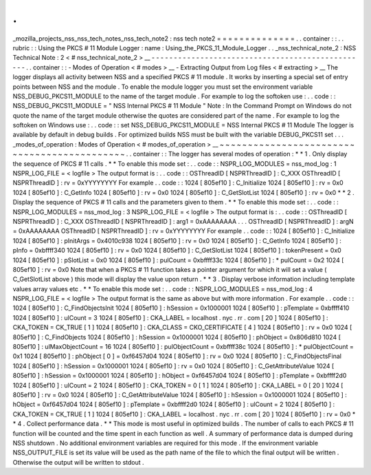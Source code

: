 .
.
_mozilla_projects_nss_nss_tech_notes_nss_tech_note2
:
nss
tech
note2
=
=
=
=
=
=
=
=
=
=
=
=
=
=
.
.
container
:
:
.
.
rubric
:
:
Using
the
PKCS
#
11
Module
Logger
:
name
:
Using_the_PKCS_11_Module_Logger
.
.
_nss_technical_note_2
:
NSS
Technical
Note
:
2
<
#
nss_technical_note_2
>
__
-
-
-
-
-
-
-
-
-
-
-
-
-
-
-
-
-
-
-
-
-
-
-
-
-
-
-
-
-
-
-
-
-
-
-
-
-
-
-
-
-
-
-
-
-
-
-
-
-
.
.
container
:
:
-
Modes
of
Operation
<
#
modes
>
__
-
Extracting
Output
from
Log
files
<
#
extracting
>
__
The
logger
displays
all
activity
between
NSS
and
a
specified
PKCS
#
11
module
.
It
works
by
inserting
a
special
set
of
entry
points
between
NSS
and
the
module
.
To
enable
the
module
logger
you
must
set
the
environment
variable
NSS_DEBUG_PKCS11_MODULE
to
the
name
of
the
target
module
.
For
example
to
log
the
softoken
use
:
.
.
code
:
:
NSS_DEBUG_PKCS11_MODULE
=
"
NSS
Internal
PKCS
#
11
Module
"
Note
:
In
the
Command
Prompt
on
Windows
do
not
quote
the
name
of
the
target
module
otherwise
the
quotes
are
considered
part
of
the
name
.
For
example
to
log
the
softoken
on
Windows
use
:
.
.
code
:
:
set
NSS_DEBUG_PKCS11_MODULE
=
NSS
Internal
PKCS
#
11
Module
The
logger
is
available
by
default
in
debug
builds
.
For
optimized
builds
NSS
must
be
built
with
the
variable
DEBUG_PKCS11
set
.
.
.
_modes_of_operation
:
Modes
of
Operation
<
#
modes_of_operation
>
__
~
~
~
~
~
~
~
~
~
~
~
~
~
~
~
~
~
~
~
~
~
~
~
~
~
~
~
~
~
~
~
~
~
~
~
~
~
~
~
~
~
~
~
~
.
.
container
:
:
The
logger
has
several
modes
of
operation
:
*
*
1
.
Only
display
the
sequence
of
PKCS
#
11
calls
.
*
*
To
enable
this
mode
set
:
.
.
code
:
:
NSPR_LOG_MODULES
=
nss_mod_log
:
1
NSPR_LOG_FILE
=
<
logfile
>
The
output
format
is
:
.
.
code
:
:
OSThreadID
[
NSPRThreadID
]
:
C_XXX
OSThreadID
[
NSPRThreadID
]
:
rv
=
0xYYYYYYYY
For
example
.
.
code
:
:
1024
[
805ef10
]
:
C_Initialize
1024
[
805ef10
]
:
rv
=
0x0
1024
[
805ef10
]
:
C_GetInfo
1024
[
805ef10
]
:
rv
=
0x0
1024
[
805ef10
]
:
C_GetSlotList
1024
[
805ef10
]
:
rv
=
0x0
*
*
2
.
Display
the
sequence
of
PKCS
#
11
calls
and
the
parameters
given
to
them
.
*
*
To
enable
this
mode
set
:
.
.
code
:
:
NSPR_LOG_MODULES
=
nss_mod_log
:
3
NSPR_LOG_FILE
=
<
logfile
>
The
output
format
is
:
.
.
code
:
:
OSThreadID
[
NSPRThreadID
]
:
C_XXX
OSThreadID
[
NSPRThreadID
]
:
arg1
=
0xAAAAAAAA
.
.
.
OSThreadID
[
NSPRThreadID
]
:
argN
=
0xAAAAAAAA
OSThreadID
[
NSPRThreadID
]
:
rv
=
0xYYYYYYYY
For
example
.
.
code
:
:
1024
[
805ef10
]
:
C_Initialize
1024
[
805ef10
]
:
pInitArgs
=
0x4010c938
1024
[
805ef10
]
:
rv
=
0x0
1024
[
805ef10
]
:
C_GetInfo
1024
[
805ef10
]
:
pInfo
=
0xbffff340
1024
[
805ef10
]
:
rv
=
0x0
1024
[
805ef10
]
:
C_GetSlotList
1024
[
805ef10
]
:
tokenPresent
=
0x0
1024
[
805ef10
]
:
pSlotList
=
0x0
1024
[
805ef10
]
:
pulCount
=
0xbffff33c
1024
[
805ef10
]
:
*
pulCount
=
0x2
1024
[
805ef10
]
:
rv
=
0x0
Note
that
when
a
PKCS
#
11
function
takes
a
pointer
argument
for
which
it
will
set
a
value
(
C_GetSlotList
above
)
this
mode
will
display
the
value
upon
return
.
*
*
3
.
Display
verbose
information
including
template
values
array
values
etc
.
*
*
To
enable
this
mode
set
:
.
.
code
:
:
NSPR_LOG_MODULES
=
nss_mod_log
:
4
NSPR_LOG_FILE
=
<
logfile
>
The
output
format
is
the
same
as
above
but
with
more
information
.
For
example
.
.
code
:
:
1024
[
805ef10
]
:
C_FindObjectsInit
1024
[
805ef10
]
:
hSession
=
0x1000001
1024
[
805ef10
]
:
pTemplate
=
0xbffff410
1024
[
805ef10
]
:
ulCount
=
3
1024
[
805ef10
]
:
CKA_LABEL
=
localhost
.
nyc
.
rr
.
com
[
20
]
1024
[
805ef10
]
:
CKA_TOKEN
=
CK_TRUE
[
1
]
1024
[
805ef10
]
:
CKA_CLASS
=
CKO_CERTIFICATE
[
4
]
1024
[
805ef10
]
:
rv
=
0x0
1024
[
805ef10
]
:
C_FindObjects
1024
[
805ef10
]
:
hSession
=
0x1000001
1024
[
805ef10
]
:
phObject
=
0x806d810
1024
[
805ef10
]
:
ulMaxObjectCount
=
16
1024
[
805ef10
]
:
pulObjectCount
=
0xbffff38c
1024
[
805ef10
]
:
*
pulObjectCount
=
0x1
1024
[
805ef10
]
:
phObject
[
0
]
=
0xf6457d04
1024
[
805ef10
]
:
rv
=
0x0
1024
[
805ef10
]
:
C_FindObjectsFinal
1024
[
805ef10
]
:
hSession
=
0x1000001
1024
[
805ef10
]
:
rv
=
0x0
1024
[
805ef10
]
:
C_GetAttributeValue
1024
[
805ef10
]
:
hSession
=
0x1000001
1024
[
805ef10
]
:
hObject
=
0xf6457d04
1024
[
805ef10
]
:
pTemplate
=
0xbffff2d0
1024
[
805ef10
]
:
ulCount
=
2
1024
[
805ef10
]
:
CKA_TOKEN
=
0
[
1
]
1024
[
805ef10
]
:
CKA_LABEL
=
0
[
20
]
1024
[
805ef10
]
:
rv
=
0x0
1024
[
805ef10
]
:
C_GetAttributeValue
1024
[
805ef10
]
:
hSession
=
0x1000001
1024
[
805ef10
]
:
hObject
=
0xf6457d04
1024
[
805ef10
]
:
pTemplate
=
0xbffff2d0
1024
[
805ef10
]
:
ulCount
=
2
1024
[
805ef10
]
:
CKA_TOKEN
=
CK_TRUE
[
1
]
1024
[
805ef10
]
:
CKA_LABEL
=
localhost
.
nyc
.
rr
.
com
[
20
]
1024
[
805ef10
]
:
rv
=
0x0
*
*
4
.
Collect
performance
data
.
*
*
This
mode
is
most
useful
in
optimized
builds
.
The
number
of
calls
to
each
PKCS
#
11
function
will
be
counted
and
the
time
spent
in
each
function
as
well
.
A
summary
of
performance
data
is
dumped
during
NSS
shutdown
.
No
additional
environment
variables
are
required
for
this
mode
.
If
the
environment
variable
NSS_OUTPUT_FILE
is
set
its
value
will
be
used
as
the
path
name
of
the
file
to
which
the
final
output
will
be
written
.
Otherwise
the
output
will
be
written
to
stdout
.
